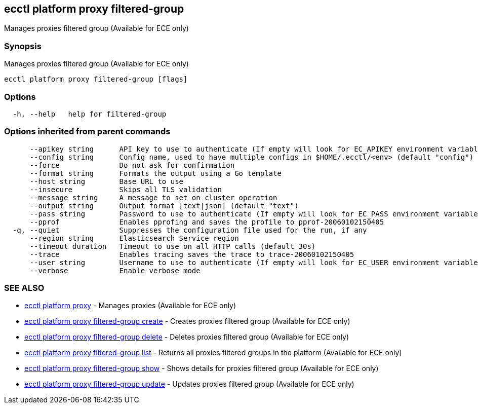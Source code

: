 [#ecctl_platform_proxy_filtered-group]
== ecctl platform proxy filtered-group

Manages proxies filtered group (Available for ECE only)

[float]
=== Synopsis

Manages proxies filtered group (Available for ECE only)

----
ecctl platform proxy filtered-group [flags]
----

[float]
=== Options

----
  -h, --help   help for filtered-group
----

[float]
=== Options inherited from parent commands

----
      --apikey string      API key to use to authenticate (If empty will look for EC_APIKEY environment variable)
      --config string      Config name, used to have multiple configs in $HOME/.ecctl/<env> (default "config")
      --force              Do not ask for confirmation
      --format string      Formats the output using a Go template
      --host string        Base URL to use
      --insecure           Skips all TLS validation
      --message string     A message to set on cluster operation
      --output string      Output format [text|json] (default "text")
      --pass string        Password to use to authenticate (If empty will look for EC_PASS environment variable)
      --pprof              Enables pprofing and saves the profile to pprof-20060102150405
  -q, --quiet              Suppresses the configuration file used for the run, if any
      --region string      Elasticsearch Service region
      --timeout duration   Timeout to use on all HTTP calls (default 30s)
      --trace              Enables tracing saves the trace to trace-20060102150405
      --user string        Username to use to authenticate (If empty will look for EC_USER environment variable)
      --verbose            Enable verbose mode
----

[float]
=== SEE ALSO

* xref:ecctl_platform_proxy[ecctl platform proxy]	 - Manages proxies (Available for ECE only)
* xref:ecctl_platform_proxy_filtered-group_create[ecctl platform proxy filtered-group create]	 - Creates proxies filtered group (Available for ECE only)
* xref:ecctl_platform_proxy_filtered-group_delete[ecctl platform proxy filtered-group delete]	 - Deletes proxies filtered group (Available for ECE only)
* xref:ecctl_platform_proxy_filtered-group_list[ecctl platform proxy filtered-group list]	 - Returns all proxies filtered groups in the platform (Available for ECE only)
* xref:ecctl_platform_proxy_filtered-group_show[ecctl platform proxy filtered-group show]	 - Shows details for proxies filtered group (Available for ECE only)
* xref:ecctl_platform_proxy_filtered-group_update[ecctl platform proxy filtered-group update]	 - Updates proxies filtered group (Available for ECE only)
